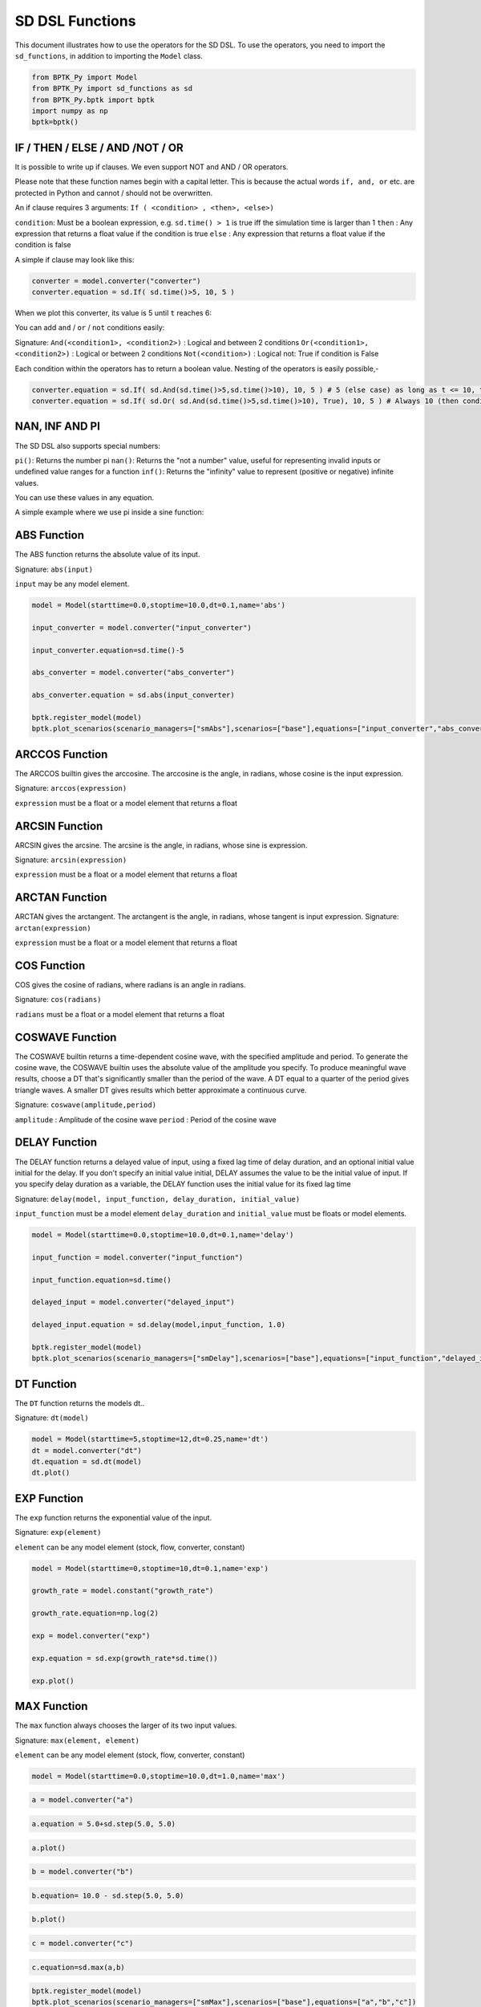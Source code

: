 
SD DSL Functions
================

This document illustrates how to use the operators for the SD DSL. To use
the operators, you need to import the ``sd_functions``, in addition to
importing the ``Model`` class.

.. code:: ipython3

    from BPTK_Py import Model
    from BPTK_Py import sd_functions as sd
    from BPTK_Py.bptk import bptk
    import numpy as np
    bptk=bptk()

IF / THEN / ELSE / AND /NOT / OR
--------------------------------

It is possible to write up if clauses. We even support NOT and AND / OR operators.

Please note that these function names begin with a capital letter. This is because the actual words ``if, and, or`` etc. are protected in Python and cannot / should not be overwritten.

An if clause requires 3 arguments: ``If ( <condition> , <then>, <else>)``

``condition``: Must be a boolean expression, e.g. ``sd.time() > 1`` is true iff the simulation time is larger than 1
``then`` : Any expression that returns a float value if the condition is true
``else`` : Any expression that returns a float value if the condition is false

A simple if clause may look like this:

.. code:: ipython3

    converter = model.converter("converter")
    converter.equation = sd.If( sd.time()>5, 10, 5 )

When we plot this converter, its value is 5 until ``t`` reaches 6:

.. image:: output_simple_if.png

You can add ``and`` / ``or`` / ``not`` conditions easily:

Signature:
``And(<condition1>, <condition2>)`` : Logical and between 2 conditions
``Or(<condition1>, <condition2>)`` : Logical or between 2 conditions
``Not(<condition>)`` : Logical not: True if condition is False

Each condition within the operators has to return a boolean value. Nesting of the operators is easily possible,-

.. code:: ipython3

    converter.equation = sd.If( sd.And(sd.time()>5,sd.time()>10), 10, 5 ) # 5 (else case) as long as t <= 10, then 10
    converter.equation = sd.If( sd.Or( sd.And(sd.time()>5,sd.time()>10), True), 10, 5 ) # Always 10 (then condition, because Or always evaluates to True)

NAN, INF AND PI
----------------

The SD DSL also supports special numbers:

``pi()``: Returns the number pi
``nan()``: Returns the "not a number" value, useful for representing invalid inputs or undefined value ranges for a function
``inf()``: Returns the "infinity" value to represent (positive or negative) infinite values.

You can use these values in any equation.

A simple example where we use pi inside a sine function:

.. code:: ipython3
    model = Model(starttime=1.0,stoptime=20,dt=0.25,name='pi')
    flow = model.flow("pi")
    flow.equation = sd.sin(  2* sd.pi() / sd.time()  )

.. image:: pi.png

ABS Function
------------

The ABS function returns the absolute value of its input.

Signature: ``abs(input)``

``input`` may be any model element.

.. code:: ipython3

    model = Model(starttime=0.0,stoptime=10.0,dt=0.1,name='abs')

    input_converter = model.converter("input_converter")

    input_converter.equation=sd.time()-5

    abs_converter = model.converter("abs_converter")

    abs_converter.equation = sd.abs(input_converter)

    bptk.register_model(model)
    bptk.plot_scenarios(scenario_managers=["smAbs"],scenarios=["base"],equations=["input_converter","abs_converter"])

.. image:: output_abs.png

ARCCOS Function
---------------

The ARCCOS builtin gives the arccosine. The arccosine is the angle, in radians, whose cosine is the input expression.

Signature:
``arccos(expression)``

``expression`` must be a float or a model element that returns a float

ARCSIN Function
---------------

ARCSIN gives the arcsine. The arcsine is the angle, in radians, whose sine is expression.

Signature:
``arcsin(expression)``

``expression`` must be a float or a model element that returns a float

ARCTAN Function
---------------

ARCTAN gives the arctangent. The arctangent is the angle, in radians, whose tangent is input expression.
Signature:
``arctan(expression)``

``expression`` must be a float or a model element that returns a float

COS Function
------------

COS  gives the cosine of radians, where radians is an angle in radians.

Signature:
``cos(radians)``

``radians`` must be a float or a model element that returns a float

COSWAVE Function
----------------

The COSWAVE builtin returns a time-dependent cosine wave, with the specified amplitude and period. To generate the cosine wave, the COSWAVE builtin uses the absolute value of the amplitude you specify. To produce meaningful wave results, choose a DT that's significantly smaller than the period of the wave. A DT equal to a quarter of the period gives triangle waves. A smaller DT gives results which better approximate a continuous curve.

Signature:
``coswave(amplitude,period)``

``amplitude`` : Amplitude of the cosine wave
``period`` : Period of the cosine wave

DELAY Function
--------------

The DELAY function returns a delayed value of input, using a fixed lag
time of delay duration, and an optional initial value initial for the
delay. If you don't specify an initial value initial, DELAY assumes the
value to be the initial value of input. If you specify delay duration as
a variable, the DELAY function uses the initial value for its fixed lag
time

Signature:
``delay(model, input_function, delay_duration, initial_value)``

``input_function`` must be a model element ``delay_duration`` and
``initial_value`` must be floats or model elements.

.. code:: ipython3

    model = Model(starttime=0.0,stoptime=10.0,dt=0.1,name='delay')
    
    input_function = model.converter("input_function")
    
    input_function.equation=sd.time()
    
    delayed_input = model.converter("delayed_input")
    
    delayed_input.equation = sd.delay(model,input_function, 1.0)
    
    bptk.register_model(model)
    bptk.plot_scenarios(scenario_managers=["smDelay"],scenarios=["base"],equations=["input_function","delayed_input"])



.. image:: output_5_0.png

DT Function
-----------

The ``DT`` function returns the models dt..

Signature: ``dt(model)``

.. code:: ipython3

    model = Model(starttime=5,stoptime=12,dt=0.25,name='dt')
    dt = model.converter("dt")
    dt.equation = sd.dt(model)
    dt.plot()



.. image:: output_dt.png



EXP Function
------------

The ``exp`` function returns the exponential value of the input.

Signature: ``exp(element)``

``element`` can be any model element (stock, flow, converter, constant)

.. code:: ipython3

    model = Model(starttime=0,stoptime=10,dt=0.1,name='exp')
    
    growth_rate = model.constant("growth_rate")
    
    growth_rate.equation=np.log(2)
    
    exp = model.converter("exp")
    
    exp.equation = sd.exp(growth_rate*sd.time())
    
    exp.plot()



.. image:: output_8_0.png


MAX Function
------------

The ``max`` function always chooses the larger of its two input values.

Signature: ``max(element, element)``

``element`` can be any model element (stock, flow, converter, constant)

.. code:: ipython3

    model = Model(starttime=0.0,stoptime=10.0,dt=1.0,name='max')

.. code:: ipython3

    a = model.converter("a")

.. code:: ipython3

    a.equation = 5.0+sd.step(5.0, 5.0)

.. code:: ipython3

    a.plot()



.. image:: output_14_0.png


.. code:: ipython3

    b = model.converter("b")

.. code:: ipython3

    b.equation= 10.0 - sd.step(5.0, 5.0)

.. code:: ipython3

    b.plot()



.. image:: output_17_0.png


.. code:: ipython3

    c = model.converter("c")

.. code:: ipython3

    c.equation=sd.max(a,b)

.. code:: ipython3

    bptk.register_model(model)
    bptk.plot_scenarios(scenario_managers=["smMax"],scenarios=["base"],equations=["a","b","c"])



.. image:: output_20_0.png


MIN Function
------------

The ``min`` function always chooses the smaller of its two input values.

Signature: ``min(element, element)``

``element`` can be any model element (stock, flow, converter, constant)

.. code:: ipython3

    model = Model(starttime=0,stoptime=10,dt=1,name='min')
    
    a = model.converter("a")
    
    a.equation = 5.0+sd.step(5.0, 5.0)
    
    b = model.converter("b")
    
    b.equation= 10.0 - sd.step(5.0, 5.0)
    
    c = model.converter("c")
    
    c.equation = sd.min(a,b)
    
    bptk.register_model(model)
    bptk.plot_scenarios(scenario_managers=["smMin"],scenarios=["base"],equations=["a","b","c"])



.. image:: output_23_0.png

PULSE Function
--------------

The ``PULSE`` function generates a pulse input of a specified size
(volume). When using the PULSE builtin, you have the option of setting
the time at which the PULSE will first fire (first pulse), as well as
the interval between subsequent PULSEs. Each time that it fires a pulse,
the framework pulses the specified volume over a period of one time step
(DT). Thus, the instantaneous value taken on by the PULSE function is
volume/DT.

Signature: ``pulse(model, volume, first_pulse=0, interval=0)``

Setting ``interval`` to 0 yields a single pulse that doesn’t repeat

``volume`` can be either a variable or a constant, ``first_pulse`` and
``interval`` must be constants.

.. code:: ipython3

    model = Model(starttime=0.0,stoptime=10.0,dt=0.25,name='pulse')

    stock = model.stock("stock")
    stock.initial_value=0.0

    flow = model.flow("flow")
    flow.equation=sd.pulse(model,10.0,2.0,2.0)

    stock.equation = flow

    bptk.register_model(model)
    bptk.plot_scenarios(scenario_managers=["smPulse"],scenarios=["base"],equations=["stock","flow"])



.. image:: output_pulse.png

RANDOM Function
---------------

This function returns a randomly distributed uniform number between a minimum and maximum value.

Signature:
``random(min, max)``

``min`` and ``max`` can be any element that returns a float value

A minimal example:

.. code::ipython3
    model = Model(starttime=0.0,stoptime=10.0,dt=0.25,name='random')
    flow = model.flow("randomnumber")
    flow.equation = sd.random(0, 1)

.. image:: random.png

ROUND Function
--------------

This function rounds any input to a specified number of digits.

Signature:
``round(expression, digits)``

``expression`` can be any float input by any expression.
``digits`` must be an int value

A minimal example that rounds random numbers between 0 and 2 to 0 digits (int number):

.. code::ipython3
    model = Model(starttime=0.0,stoptime=10.0,dt=0.25,name='round')
    flow = model.flow("randomnumber")
    flow.equation = sd.round( sd.random(0, 2), 0 )
.. image:: round.png


SMOOTH Function
---------------

The SMOOTH function calculates the exponential average of the input,
given the input function, an initial value and an averaging time.

Signature:
``smooth(model, input_function, averaging_time, initial_value)``

``model``: The model you are writing equations for

``input_function``: any model element

``averaging_time``: any model element

``initial_value``: a floating point value or constant

The SMOOTH operator is a shorthand for the following stock and flow
structure and equations:

.. figure:: smooth_model.png
   :alt: Stock and Flow Structure for the TREND Operator

   Stock and Flow Structure for the TREND Operator

.. code:: ipython3

    model = Model(starttime=1.0,stoptime=10.0,dt=0.1,name='smooth')
    input_function = model.converter("input_function")
    input_function.equation=sd.step(10.0,3.0)
    smooth = model.converter("smooth")
    smooth.equation=sd.smooth(model, input_function,2.0,0.0)
    bptk.register_model(model)
    bptk.plot_scenarios(scenario_managers=["smSmooth"],scenarios=["base"],equations=["input_function","smooth"])



.. image:: output_26_0.png

SIN Function
------------

SIN gives the sine of radians, where radians is an angle in radians.

Signature:
``sin(radians)``

``radians`` can be any model element that returns a float

SINWAVE Function
----------------

SINWAVE returns a time-dependent sine wave, with the specified amplitude and period. To generate the sine wave, the SINWAVE builtin uses the absolute value of the amplitude you specify. To produce meaningful wave results, choose a DT that's significantly smaller than the period of the wave. A DT equal to a quarter of the period gives triangle waves. A smaller DT gives results which better approximate a continuous curve.

Signature:
``sinwave(amplitude,period)``

``amplitude`` : Amplitude of the sine wave
``period`` : Period of the sine wave


SQRT Function
-------------

Computes the Square root of an input expression.

Signature:
``sqrt(expression)``

``expression`` can be any element that returns a float value.

STARTTIME Function
------------------

The ``STARTTIME`` function returns the models starttime.

Signature: ``starttime(model)``

.. code:: ipython3

    model = Model(starttime=5,stoptime=12,dt=1,name='starttime')
    starttime = model.converter("starttime")
    starttime.equation = sd.starttime(model)
    starttime.plot()



.. image:: output_starttime.png


STOPTIME Function
-----------------

The ``STOPTIME`` function returns the models starttime.

Signature: ``stoptime(model)``

.. code:: ipython3

    model = Model(starttime=5,stoptime=12,dt=1,name='stoptime')
    stoptime = model.converter("stoptime")
    stoptime.equation = sd.stoptime(model)
    stoptime.plot()



.. image:: output_stoptime.png


STEP Function
-------------

The STEP function generates a change of specified height, which occurs
at a specified time.

Signature: ``step(height, timestep)``

``input_function``: any model element or a floating point number

``averaging_time``: any model element or a floating point numnber

``initial_value``: a floating point value or a constant

.. code:: ipython3

    model = Model(starttime=1,stoptime=10,dt=1,name='step')
    
    step = model.converter("step")
    step.equation=sd.step(10.0,5.0)

.. code:: ipython3

    step.plot()



.. image:: output_30_0.png

TAN Function
------------

TAN gives the tangent of radians, where radians is an angle in radians

Signature:
``tan(radians)``

``radians`` can be any model element that returns a float

TIME Function
-------------

The ``time`` function returns the current simulation time.

Signature: ``time()``

.. code:: ipython3

    model = Model(starttime=0,stoptime=10,dt=1,name='time')
    
    stock = model.stock("stock")
    
    stock.initial_value=0.0
    
    inflow = model.flow("inflow")
    
    inflow.equation = sd.time()
    
    stock.equation = inflow
    
    inflow.plot()



.. image:: output_33_0.png


TREND Function
--------------

The TREND function calculates the trend in the input, given the input,
an initial value and an averaging time. The TREND is defined to be the
fractional change in input compared to the exponential average of input
per averaging time. The TREND function thus estimates the growth rate of
is input function.

Signature:
``trend(model, input_function, averaging_time, initial_value)``

``model``: The model you are writing equations for

``input_function``: any model element

``averaging_time``: any model element

``initial_value``: a floating point value or constant

The TREND operator is a shorthand for the following stock and flow
structure and equations:

.. figure:: trend_model.png
   :alt: Stock and Flow Structure for the TREND Operator

   Stock and Flow Structure for the TREND Operator

.. code:: ipython3

    model = Model(starttime=1,stoptime=10,dt=0.01,name='trend')
    
    growth_rate = model.constant("growth_rate")
    
    growth_rate.equation=np.log(2)
    
    input_function = model.converter("input_function")
    
    input_function.equation = sd.exp(growth_rate*sd.time())
    
    
    trend = model.converter("trend")
    
    trend.equation = sd.trend(model,input_function,1.0,2/(1+np.log(2))) 

As an example, we set up a small model that has an input function that
doubles every timestep - i.e the exponential growth rate is log 2 ≈ 0.69
and then apply the trend function to estimate the growth rate.

Here is a plot of the growth rate, which is constant:

.. code:: ipython3

    growth_rate.plot()



.. image:: output_38_0.png


This gives an input function which doubles in value on every timestep:

.. code:: ipython3

    input_function.plot()



.. image:: output_40_0.png


As expexted, the plot of the trend function converges to the input
growth rate:

.. code:: ipython3

    trend.plot()



.. image:: output_42_0.png

UNIFORM Function
----------------

This function returns a randomly distributed uniform number between a minimum and maximum value. It is the same as the RANDOM function.

Signature:
``uniform(min, max)``

``min`` and ``max`` can be any element that returns a float value

A minimal example:

.. code::ipython3
    model = Model(starttime=0.0,stoptime=10.0,dt=0.25,name='random')
    flow = model.flow("randomnumber")
    flow.equation = sd.uniform(0, 1)

.. image:: random.png